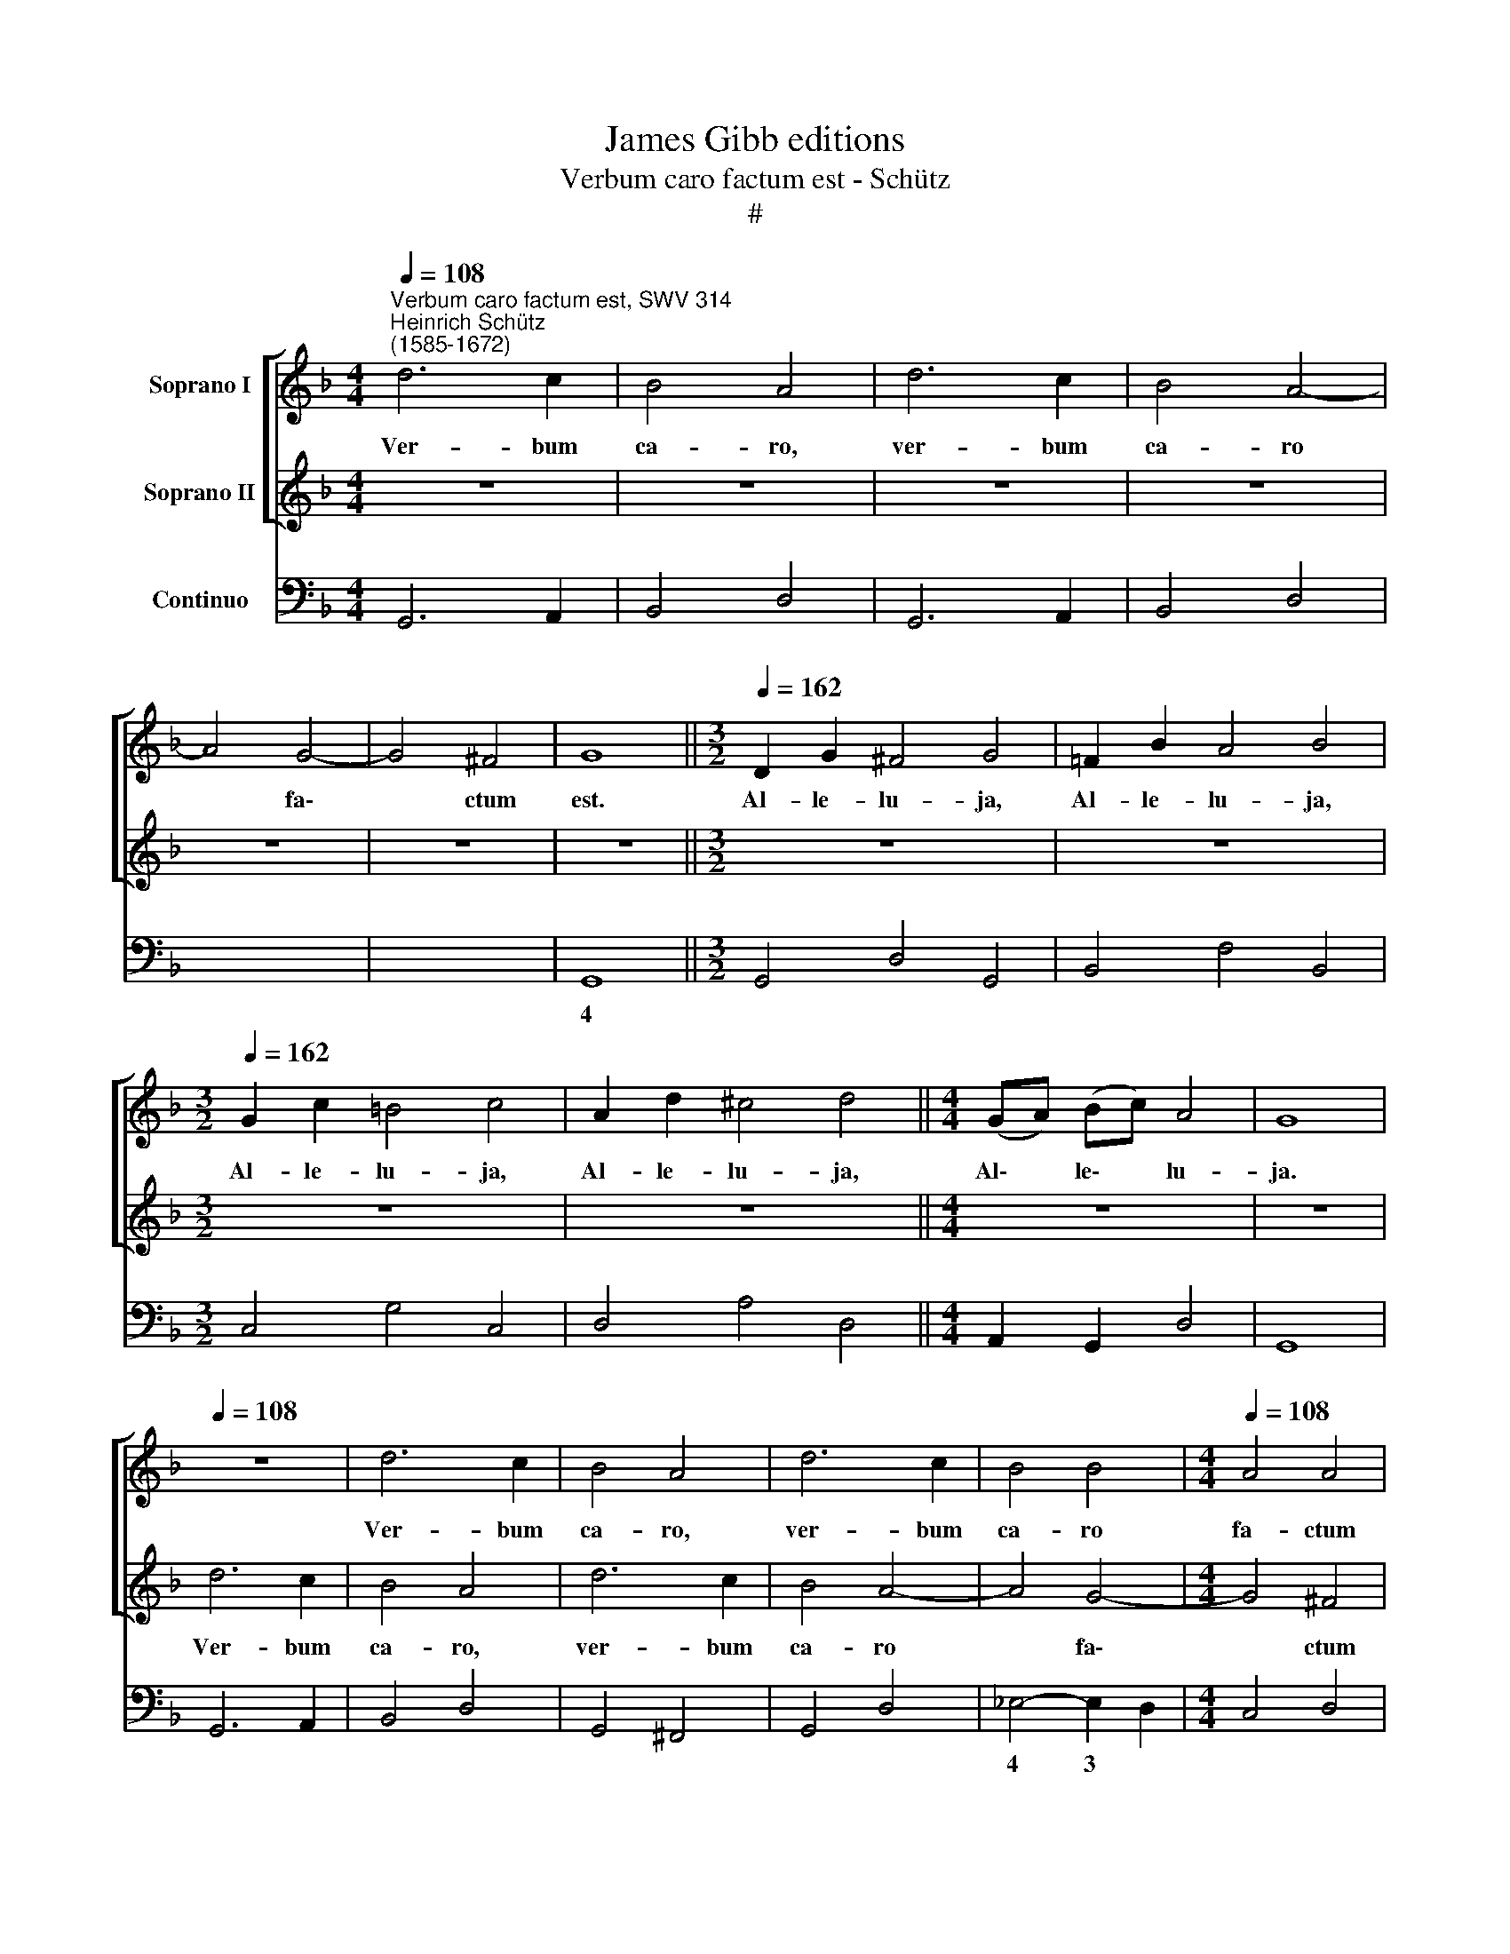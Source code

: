 X:1
T:James Gibb editions
T:Verbum caro factum est - Schütz
T:#
%%score [ 1 2 ] 3
L:1/8
Q:1/4=108
M:4/4
K:F
V:1 treble nm="Soprano I"
V:2 treble nm="Soprano II"
V:3 bass nm="Continuo"
V:1
"^Verbum caro factum est, SWV 314""^Heinrich Schütz\n(1585-1672)" d6 c2 | B4 A4 | d6 c2 | B4 A4- | %4
w: Ver- bum|ca- ro,|ver- bum|ca- ro|
 A4 G4- | G4 ^F4 | G8 ||[M:3/2][Q:1/4=162] D2 G2 ^F4 G4 | =F2 B2 A4 B4 | %9
w: * fa\-|* ctum|est.|Al- le- lu- ja,|Al- le- lu- ja,|
[M:3/2][Q:1/4=162][Q:1/4=162][Q:1/4=162] G2 c2 =B4 c4 | A2 d2 ^c4 d4 ||[M:4/4] (GA) (Bc) A4 | G8 | %13
w: Al- le- lu- ja,|Al- le- lu- ja,|Al\- * le\- * lu-|ja.|
[Q:1/4=108] z8 | d6 c2 | B4 A4 | d6 c2 | B4 B4 |[M:4/4][Q:1/4=108][Q:1/4=108][Q:1/4=108] A4 A4 | %19
w: |Ver- bum|ca- ro,|ver- bum|ca- ro|fa- ctum|
 G8 ||[M:3/2][Q:1/4=162] z4 z4 G2 B2 | A4 B4 z4 | A2 c2 =B4 c4 | z4 !courtesy!_B2 d2 ^c4 || %24
w: est.|Al- le-|lu- ja,|Al- le- lu- ja,|Al- le- lu|
[M:4/4] d4 (GA) (B=c) |[Q:1/4=162][Q:1/4=162][Q:1/4=162] A8 | G8 |[Q:1/4=108] z8 | z8 | z8 | z8 | %31
w: ja, Al\- * le\- *|lu-|ja.|||||
 z8 | z8 ||[M:3/2][Q:1/4=162] z12 |[M:3/2] z12 | z12 ||[M:4/4] z8 |[Q:1/4=108] z2 E2 E2 F2 | %38
w: ||||||Et ha- bi-|
 (GDEF GAGA | BFGA BcBc | d4) c2 B2 | A8 | A8 ||[M:3/2] x12 |[M:3/2] G2 B2 F4 _E4 | _e2 g2 d4 c4 | %46
w: ta\- * * * * * * *||* vit in|no-|bis.||Al- le- lu- ja,|Al- le- lu- ja,|
 G2 B2 A4 G4 ||[M:4/4] (d!courtesy!=e) (fg) e4 | d8 |[Q:1/4=108] z4 d4 | d4 d4 | c4 B4 | B4 B4 | %53
w: Al- le- lu- ja,|Al\- * le\- * lu-|ja.|Et|vi- di-|mus, et|vi- di-|
 A8 ||[M:3/2] x12 |[M:3/2] C2 F2 E4 F4 | D2 G2 ^F4 G4 | =F2 B2 A4 B4 | f6 _e2 d4 | c8 B4 | %60
w: mus,||Al- le- lu- ja,|Al- le- lu- ja,|Al- le- lu- ja,|glo- ri- am|e- jus,|
 d6 c2 B4 | f6 _e2 d4 | g6 f2 _e4 | d8 c4 | G2 c2 =B4 c4 ||[M:4/4] (cd) (_ef) d4 | c8 | %67
w: glo- ri- am,|glo- ri- am,|glo- ri- am|e- jus.|Al- le- lu- ja,|Al\- * le\- * lu-|ja,|
[Q:1/4=108] z4 A4- | A2 A2 A4 |[M:4/4][Q:1/4=108][Q:1/4=108][Q:1/4=108] A4- A^FGA | B6 B2 | B8 | %72
w: glo\-|* ri- am|qua\- * si u- ni-|ge- ni-|ti|
 z4 z2 f2 | c8 | B8 | B6 B2 | B4 =B4- | BGA=B c4- | c4 c4 | c8 | z4 z2 d2 | A8 | G8 || %83
w: a|Pa-|tre,|glo- ri|am qua\-|* si u- ni- ge\-|* ni-|ti|a|Pa-|tre,|
[M:3/2][Q:1/4=162] _e8 d4 | c6 c2 c4 | G4 G4 B4 |[M:3/2][Q:1/4=162][Q:1/4=162][Q:1/4=162] A8 A4 | %87
w: ple- num|gra- ti- a|et ve- ri-|ta- te,|
 f8 _e4 | d6 d2 d4 | =B4 B4 d4 | ^c8 c4 | d4 d4 f4 | e8 d4 | z12 | z12 | _e8 d4 | c6 c2 c4 | %97
w: ple- num|gra- ti- a|et ve- ri-|ta- te,|et ve- ri-|ta- te,|||ple- num|gra- ti- a|
 F4 F4 A4 | G8 G4 | c8 B4 | A6 A2 A4 | E4 E4 G4 ||[M:4/4] (G2 ^FE F4) | G8 ||[M:3/2] D2 G2 ^F4 G4 | %105
w: et ve- ri-|ta- te,|ple- num|gra- ti- a|et ve- ri|ta\-\- * * *|te.|Al- le- lu- ja,|
 z4 D2 =F2 E4 | F4 z4 E2 G2 | ^F4 G4 z4 ||[M:4/4] F2 A2 E2 G2 | F2 A2 (E>F G2- | G2 ^F2) G4 | z8 | %112
w: Al- le- lu-|ja, Al- le-|lu- ja,|Al- le- lu- ja,|Al- le- lu\- * *|* * ja,||
 z8 | E2 G2 D2 F2 |[M:4/4] E2 G2 (D>E F2- | F2 E2) F4 | z4 G2 B2 | A2 F2 (GA) (Bc) | A8 | %119
w: |Al- le- lu- ja,|Al- le- lu\- * *|* * ja,|Al- le-|lu- ja, Al\- * le\- *|lu\--|
 G4 z2[Q:1/4=161] (E2- | %120
w: ja, Al\-|
[Q:1/4=159] E[Q:1/4=158]F[Q:1/4=157]E[Q:1/4=157]F[Q:1/4=155] G2)[Q:1/4=154] E2 | %121
w: * * * * * le-|
[Q:1/4=152] (^F2[Q:1/4=149] G4[Q:1/4=147] F2) |[Q:1/4=143] !fermata!G8 |] %123
w: lu\- * *|ja.|
V:2
 z8 | z8 | z8 | z8 | z8 | z8 | z8 ||[M:3/2] z12 | z12 |[M:3/2] z12 | z12 ||[M:4/4] z8 | z8 | %13
w: |||||||||||||
 d6 c2 | B4 A4 | d6 c2 | B4 A4- | A4 G4- |[M:4/4] G4 ^F4 | G8 ||[M:3/2] D2 G2 ^F4 G4 | %21
w: Ver- bum|ca- ro,|ver- bum|ca- ro|* fa\-|* ctum|est.|Al- le- lu- ja,|
 z4 D2 =F2 E4 | F4 z4 E2 G2 | ^F4 G4 z4 ||[M:4/4] =F2 A2 (E>F G2- | G2 ^FE F4) | G8 | z2 D2 D2 E2 | %28
w: Al- le- lu-|ja, Al- le-|lu- ja,|Al- le- lu\- * *||ja.|Et ha- bi-|
 (FCDE FGFG | AEFG ABAB | c4) B2 A2 | G8 | G8 ||[M:3/2] F2 A2 E4 D4 |[M:3/2] d2 f2 c4 B4 | %35
w: ta\- * * * * * * *||* vit in|no-|bis.|Al- le- lu- ja,|Al- le- lu- ja,|
 F2 A2 G4 F4 ||[M:4/4] (cd) (_ef) d4 | c8 | z8 | z8 | z8 | z8 | z8 ||[M:3/2] x12 |[M:3/2] z12 | %45
w: Al- le- lu- ja,|Al\- * le\- * lu-|ja.||||||||
 z12 | z12 ||[M:4/4] z8 | z8 | z4 B4 | B4 B4 | A4 d4 | d4 d4 | c8 ||[M:3/2] x12 |[M:3/2] c6 B2 A4 | %56
w: ||||Et|vi- di-|mus, et|vi- di-|mus,||glo- ri- am,|
 d6 c2 B4 | f6 _e2 d4 | c8 B4 | F2 B2 A4 B4 | D2 G2 ^F4 G4 | =F2 B2 A4 B4 | G2 c2 =B4 c4 | %63
w: glo- ri- am,|glo- ri- am,|a- jus,|Al- le- lu- ja,|Al- le- lu- ja,|Al- le- lu- ja,|Al- le- lu- ja,|
 g6 f2 _e4 | d8 c4 ||[M:4/4] (AB) (cd) =B4 | c8 | c6 c2 | c4 ^c4- |[M:4/4] cA=B^c d4- | d4 d4 | %71
w: glo- ri- am|e- jus.|Al\- * le\- * lu-|ja,|glo- ri-|am qua\-|* si u- ni- ge\-|* ni-|
 d4 z2 d2 | (A3 B/c/ B4- | B4 A4) | B8 | z4 G4- | G2 G2 G4 | G4- GEFG | A6 A2 | A4 z2 c2 | %80
w: ti a|Pa\- * * *||tre,|glo\-|* ri- am|qua\- * si u- ni-|ge- ni-|ti a|
 (^F3 G/A/ G4- | G4 ^F4) | G8 ||[M:3/2] x4 z8 | z12 | _e8 d4 |[M:3/2] c6 c2 c4 | A4 A4 c4 | %88
w: Pa\- * * *||tre,|||ple- num|gra- ti- a|et ve- ri-|
 =B8 B4 | g8 f4 | e6 e2 e4 | =B4 B4 d4 | ^c8 d4 | d8 =c4 | B6 B2 B4 | G4 G4 B4 | A8 A4 | d8 c4 | %98
w: ta- te,|ple- num|gra- ti- a|et ve- ri-|ta- te,|ple- num|gra- ti- a|et ve- ri-|ta- te,|ple- num|
 B6 B2 B4 | E4 E4 G4 | ^F8 F4 | G4 G4 B4 ||[M:4/4] A8 | G8 ||[M:3/2] z4 z4 G2 B2 | A4 B4 z4 | %106
w: gra- ti- a|et ve- ri-|ta- te,|et ve- ri-|ta-|te.|Al- le-|lu- ja,|
 A2 c2 =B4 c4 | z4 _B2 d2 ^c4 ||[M:4/4] d4 z4 | z8 | z4 B2 d2 | A2 c2 B2 d2 | (A>B c4 =B2) | %113
w: Al- le- lu- ja,|Al- le- lu-|ja,||Al- le-|lu- ja, Al- le-|lu\- * * *|
 c4 F2 A2 |[M:4/4] G2 E2 (FG) (AB) | G4 F4 | F2 A2 E2 G2 | F2 A2 (E>F G2 | G2 ^FE F4) | %119
w: ja, Al- le-|lu- ja, Al\- * le\- *|lu- ja,|Al- le- lu- ja,|Al- le- lu\- * *||
 G4 z2 (G2- | GAGA BABG | A2) B2 A4 | !fermata!G8 |] %123
w: ja, Al\-||* le- lu-|ja.|
V:3
 G,,6 A,,2 | B,,4 D,4 | G,,6 A,,2 | B,,4 D,4 | x4 x4 | x4- x4 | G,,8 ||[M:3/2] G,,4 D,4 G,,4 | %8
w: |||||4|||
 B,,4 F,4 B,,4 |[M:3/2] C,4 G,4 C,4 | D,4 A,4 D,4 ||[M:4/4] A,,2 G,,2 D,4 | G,,8 | G,,6 A,,2 | %14
w: ||||||
 B,,4 D,4 | G,,4 ^F,,4 | G,,4 D,4 | _E,4- E,2 D,2 |[M:4/4] C,4 D,4 | G,,8 ||[M:3/2] G,,4 D,4 _E,4 | %21
w: |||4 3 *||||
 F,4 B,,4 C,4 | F,4 G,4 C,4 | D,4 G,4 A,4 ||[M:4/4] D,4 C,2 G,,2 | x4- x4 | G,,8 | G,,4 G,,2 C,2 | %28
w: ||||4|||
 B,,4 A,,2 G,,2 | F,,6 G,,2 | A,,4 B,,4 | C,8 | C,8 ||[M:3/2] D,4 ^C,4 D,4 | %34
w: ||||||
[M:3/2] B,,4 A,,4 B,,4 | F,4 E,4 F,4 ||[M:4/4] C,4 G,4 | C,4 C,2 F,,2 | C,4 B,,2 A,,2 | G,,6 A,,2 | %40
w: ||||||
 B,,4 C,4 | D,8 | D,8 ||[M:3/2] x12 |[M:3/2] _E,4 D,4 E,4 | C,4 =B,,4 C,4 | G,4 ^F,4 G,4 || %47
w: |||||||
[M:4/4] D,4 A,4 | D,8 | B,,8 | B,,4 B,,4 | F,4 B,,4 | B,,4 B,,4 | F,8 ||[M:3/2] x12 | %55
w: ||||||||
[M:3/2] F,,4 C,4 F,,4 | G,,4 D,4 G,,4 | B,,4 F,4 B,,4 | F,,2 B,,2 A,,4 B,,4 | x4- x4 B,,4 | %60
w: ||||4 *|
 G,,4 D,4 G,,4 | B,,4 F,4 B,,4 | C,4 G,4 C,4 | G,,2 C,2 =B,,4 C,4 | x4- x4 C,4 || %65
w: ||||4 *|
[M:4/4] F,2 C,2 G,4 | C,8 | F,6 F,2 | F,4 A,4- |[M:4/4] A,4 ^F,4 | G,8 | G,4 D,4 | (x4- x4 | %73
w: |||||||3|
 x4) x4 | B,,8 | _E,6 E,2 | _E,4 G,4- | G,4 !courtesy!=E,4 | F,8 | F,4 _E,4 | (x4- x4 | x4) x4 | %82
w: ||||* 6||* 6|||
 G,,8 ||[M:3/2] C,12 | F,12 | _E,12 |[M:3/2] F,12 | F,12 | G,12 | G,12 | A,12 | G,8 D,4 | A,8 D,4 | %93
w: |||||||||||
 ^F,12 | G,12 | _E,12 | F,12 | D,12 | _E,12 | C,12 | D,12 | C,8 G,,4 ||[M:4/4] x4- x4 | G,,8 || %104
w: |||||||||4||
[M:3/2] G,,4 D,4 _E,4 | F,4 B,,4 C,4 | F,4 G,4 C,4 | D,4 G,4 A,4 ||[M:4/4] D,4 C,2 =B,,2 | %109
w: ||||* * 6|
 D,4 C,2 =B,,2 | x2- x2 G,4 | F,2 E,2 G,4 | F,2 E,2 x2- x2 | C,4 B,,2 A,,2 |[M:4/4] C,4 B,,2 A,,2 | %115
w: * * 6|4 *||* 6 4|* * 6|* * 6|
 x2- x2 F,,4 | D,4 C,2 G,,2 | D,4 C,2 G,,2 | x4- x4 | G,,4 C,4- | C,4 G,,4 | x2- x4 x2 | %122
w: 4 *|||4||||
 !fermata!G,,8 |] %123
w: |

